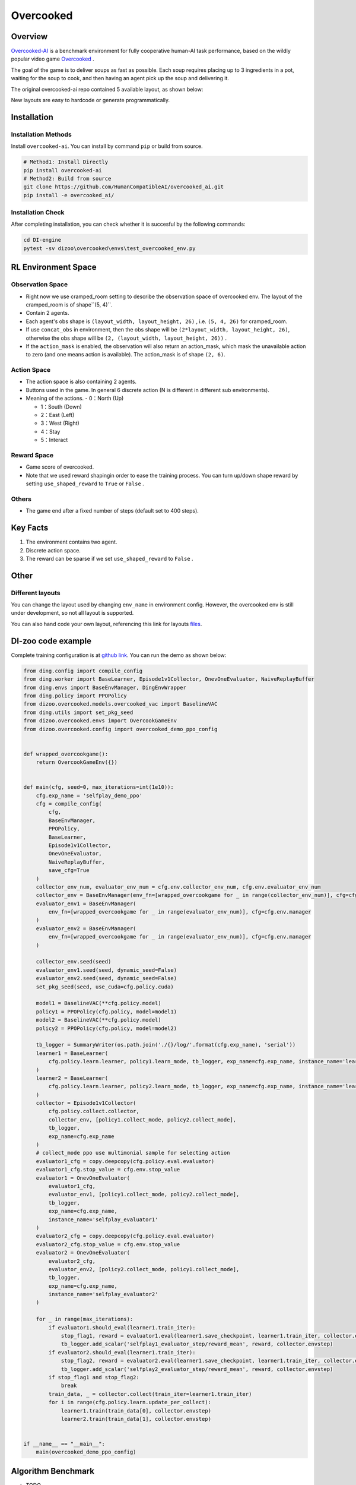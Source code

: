 Overcooked
~~~~~~~~~~~~~~

Overview
============

\ `Overcooked-AI <https://github.com/HumanCompatibleAI/overcooked_ai>`__ is a benchmark environment for fully cooperative human-AI task performance, based on the wildly popular video game \ `Overcooked <http://www.ghosttowngames.com/overcooked/>`__ .

The goal of the game is to deliver soups as fast as possible.
Each soup requires placing up to 3 ingredients in a pot, waiting for the soup to cook, and then having an agent pick up the soup and delivering it.

The original overcooked-ai repo contained 5 available layout, as shown below:

.. image:: ./images/overcooked_layouts.gif
   :align: center

New layouts are easy to hardcode or generate programmatically.

Installation
===============

Installation Methods
------------------------

Install ``overcooked-ai``. You can install by command ``pip`` or build from source.

.. code:: shell

   # Method1: Install Directly
   pip install overcooked-ai
   # Method2: Build from source
   git clone https://github.com/HumanCompatibleAI/overcooked_ai.git
   pip install -e overcooked_ai/

Installation Check
------------------------

After completing installation, you can check whether it is succesful by the following commands:

.. code:: shell

   cd DI-engine
   pytest -sv dizoo\overcooked\envs\test_overcooked_env.py


RL Environment Space
========================================================


Observation Space
----------------------
-  Right now we use cramped_room setting to describe the observation space of overcooked env. The layout of the cramped_room is of shape``(5, 4)``.
-  Contain 2 agents.
-  Each agent's obs shape is ``(layout_width, layout_height, 26)`` , i.e. ``(5, 4, 26)`` for cramped_room.
-  If use ``concat_obs`` in environment, then the obs shape will be ``(2*layout_width, layout_height, 26)``, otherwise the obs shape will be ``(2, (layout_width, layout_height, 26))`` .
-  If the ``action_mask`` is enabled, the observation will also return an action_mask, which mask the unavailable action to zero (and one means action is available). The action_mask is of shape ``(2, 6)``.


Action Space
------------------
-  The action space is also containing 2 agents.

-  Buttons used in the game. In general 6 discrete action (N is different in different sub environments).

-  Meaning of the actions.
   -  0：North (Up)

   -  1：South (Down)

   -  2：East (Left)

   -  3：West (Right)

   -  4：Stay

   -  5：Interact


Reward Space
-----------------

-  Game score of overcooked.
-  Note that we used reward shapingin order to ease the training process. You can turn up/down shape reward by setting ``use_shaped_reward`` to ``True`` or ``False`` .

Others
----------

-  The game end after a fixed number of steps (default set to 400 steps).

Key Facts
==============

1. The environment contains two agent.

2. Discrete action space.

3. The reward can be sparse if we set ``use_shaped_reward`` to ``False`` .


Other
===========

Different layouts
-------------------------
You can change the layout used by changing ``env_name`` in environment config. However, the overcooked env is still under development, so not all layout is supported.

You can also hand code your own layout, referencing this link for layouts `files <https://github.com/HumanCompatibleAI/overcooked_ai/tree/master/src/overcooked_ai_py/data/layouts>`__.

DI-zoo code example
=======================

Complete training configuration is at `github
link <https://github.com/opendilab/DI-engine/blob/main/dizoo/overcooked/entry/overcooked_selfplay_ppo_main.py>`__.
You can run the demo as shown below:

.. code:: python

    from ding.config import compile_config
    from ding.worker import BaseLearner, Episode1v1Collector, OnevOneEvaluator, NaiveReplayBuffer
    from ding.envs import BaseEnvManager, DingEnvWrapper
    from ding.policy import PPOPolicy
    from dizoo.overcooked.models.overcooked_vac import BaselineVAC
    from ding.utils import set_pkg_seed
    from dizoo.overcooked.envs import OvercookGameEnv
    from dizoo.overcooked.config import overcooked_demo_ppo_config


    def wrapped_overcookgame():
        return OvercookGameEnv({})


    def main(cfg, seed=0, max_iterations=int(1e10)):
        cfg.exp_name = 'selfplay_demo_ppo'
        cfg = compile_config(
            cfg,
            BaseEnvManager,
            PPOPolicy,
            BaseLearner,
            Episode1v1Collector,
            OnevOneEvaluator,
            NaiveReplayBuffer,
            save_cfg=True
        )
        collector_env_num, evaluator_env_num = cfg.env.collector_env_num, cfg.env.evaluator_env_num
        collector_env = BaseEnvManager(env_fn=[wrapped_overcookgame for _ in range(collector_env_num)], cfg=cfg.env.manager)
        evaluator_env1 = BaseEnvManager(
            env_fn=[wrapped_overcookgame for _ in range(evaluator_env_num)], cfg=cfg.env.manager
        )
        evaluator_env2 = BaseEnvManager(
            env_fn=[wrapped_overcookgame for _ in range(evaluator_env_num)], cfg=cfg.env.manager
        )

        collector_env.seed(seed)
        evaluator_env1.seed(seed, dynamic_seed=False)
        evaluator_env2.seed(seed, dynamic_seed=False)
        set_pkg_seed(seed, use_cuda=cfg.policy.cuda)

        model1 = BaselineVAC(**cfg.policy.model)
        policy1 = PPOPolicy(cfg.policy, model=model1)
        model2 = BaselineVAC(**cfg.policy.model)
        policy2 = PPOPolicy(cfg.policy, model=model2)

        tb_logger = SummaryWriter(os.path.join('./{}/log/'.format(cfg.exp_name), 'serial'))
        learner1 = BaseLearner(
            cfg.policy.learn.learner, policy1.learn_mode, tb_logger, exp_name=cfg.exp_name, instance_name='learner1'
        )
        learner2 = BaseLearner(
            cfg.policy.learn.learner, policy2.learn_mode, tb_logger, exp_name=cfg.exp_name, instance_name='learner2'
        )
        collector = Episode1v1Collector(
            cfg.policy.collect.collector,
            collector_env, [policy1.collect_mode, policy2.collect_mode],
            tb_logger,
            exp_name=cfg.exp_name
        )
        # collect_mode ppo use multimonial sample for selecting action
        evaluator1_cfg = copy.deepcopy(cfg.policy.eval.evaluator)
        evaluator1_cfg.stop_value = cfg.env.stop_value
        evaluator1 = OnevOneEvaluator(
            evaluator1_cfg,
            evaluator_env1, [policy1.collect_mode, policy2.collect_mode],
            tb_logger,
            exp_name=cfg.exp_name,
            instance_name='selfplay_evaluator1'
        )
        evaluator2_cfg = copy.deepcopy(cfg.policy.eval.evaluator)
        evaluator2_cfg.stop_value = cfg.env.stop_value
        evaluator2 = OnevOneEvaluator(
            evaluator2_cfg,
            evaluator_env2, [policy2.collect_mode, policy1.collect_mode],
            tb_logger,
            exp_name=cfg.exp_name,
            instance_name='selfplay_evaluator2'
        )

        for _ in range(max_iterations):
            if evaluator1.should_eval(learner1.train_iter):
                stop_flag1, reward = evaluator1.eval(learner1.save_checkpoint, learner1.train_iter, collector.envstep)
                tb_logger.add_scalar('selfplay1_evaluator_step/reward_mean', reward, collector.envstep)
            if evaluator2.should_eval(learner1.train_iter):
                stop_flag2, reward = evaluator2.eval(learner1.save_checkpoint, learner1.train_iter, collector.envstep)
                tb_logger.add_scalar('selfplay2_evaluator_step/reward_mean', reward, collector.envstep)
            if stop_flag1 and stop_flag2:
                break
            train_data, _ = collector.collect(train_iter=learner1.train_iter)
            for i in range(cfg.policy.learn.update_per_collect):
                learner1.train(train_data[0], collector.envstep)
                learner2.train(train_data[1], collector.envstep)


    if __name__ == "__main__":
        main(overcooked_demo_ppo_config)


Algorithm Benchmark
=======================

-  TODO
